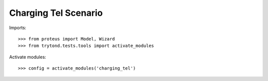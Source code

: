 =====================
Charging Tel Scenario
=====================

Imports::

    >>> from proteus import Model, Wizard
    >>> from trytond.tests.tools import activate_modules

Activate modules::

    >>> config = activate_modules('charging_tel')
